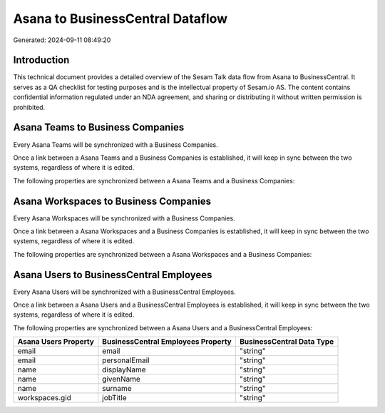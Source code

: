=================================
Asana to BusinessCentral Dataflow
=================================

Generated: 2024-09-11 08:49:20

Introduction
------------

This technical document provides a detailed overview of the Sesam Talk data flow from Asana to BusinessCentral. It serves as a QA checklist for testing purposes and is the intellectual property of Sesam.io AS. The content contains confidential information regulated under an NDA agreement, and sharing or distributing it without written permission is prohibited.

Asana Teams to Business Companies
---------------------------------
Every Asana Teams will be synchronized with a Business Companies.

Once a link between a Asana Teams and a Business Companies is established, it will keep in sync between the two systems, regardless of where it is edited.

The following properties are synchronized between a Asana Teams and a Business Companies:

.. list-table::
   :header-rows: 1

   * - Asana Teams Property
     - Business Companies Property
     - Business Data Type


Asana Workspaces to Business Companies
--------------------------------------
Every Asana Workspaces will be synchronized with a Business Companies.

Once a link between a Asana Workspaces and a Business Companies is established, it will keep in sync between the two systems, regardless of where it is edited.

The following properties are synchronized between a Asana Workspaces and a Business Companies:

.. list-table::
   :header-rows: 1

   * - Asana Workspaces Property
     - Business Companies Property
     - Business Data Type


Asana Users to BusinessCentral Employees
----------------------------------------
Every Asana Users will be synchronized with a BusinessCentral Employees.

Once a link between a Asana Users and a BusinessCentral Employees is established, it will keep in sync between the two systems, regardless of where it is edited.

The following properties are synchronized between a Asana Users and a BusinessCentral Employees:

.. list-table::
   :header-rows: 1

   * - Asana Users Property
     - BusinessCentral Employees Property
     - BusinessCentral Data Type
   * - email
     - email
     - "string"
   * - email
     - personalEmail
     - "string"
   * - name
     - displayName
     - "string"
   * - name
     - givenName
     - "string"
   * - name
     - surname
     - "string"
   * - workspaces.gid
     - jobTitle
     - "string"

